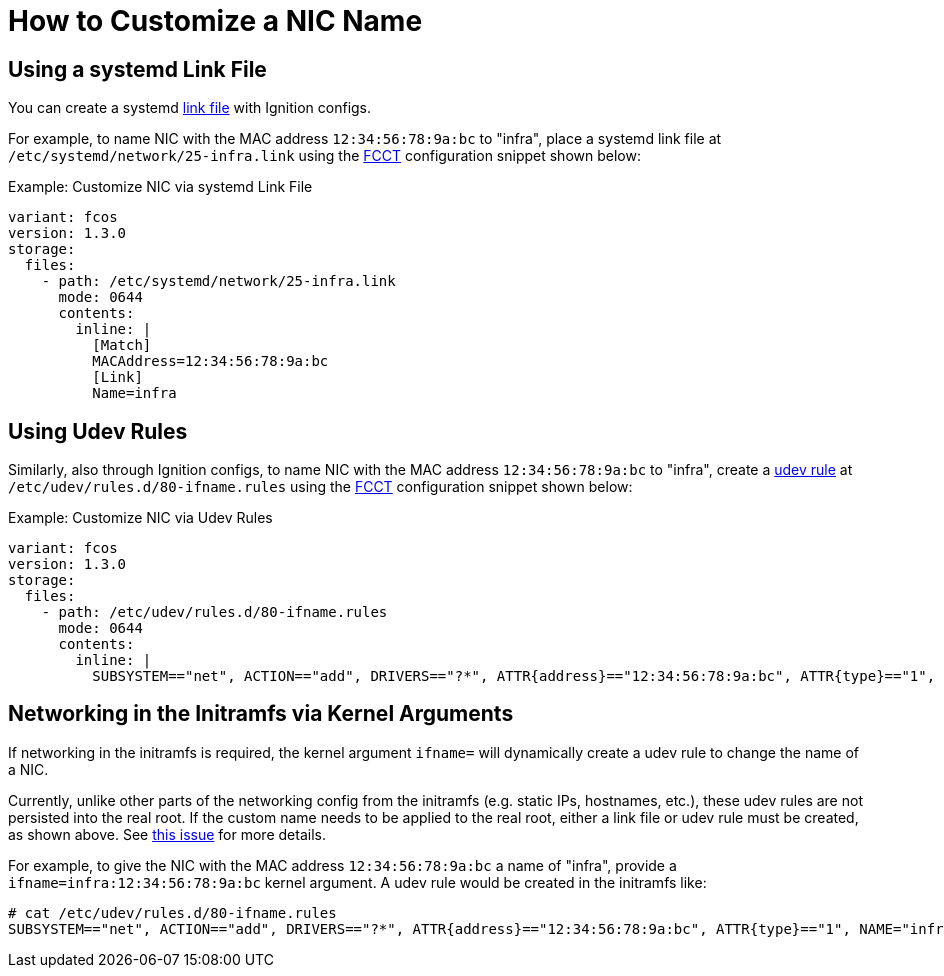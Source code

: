 = How to Customize a NIC Name

== Using a systemd Link File
You can create a systemd https://www.freedesktop.org/software/systemd/man/systemd.link.html[link file] with Ignition configs.

For example, to name NIC with the MAC address `12:34:56:78:9a:bc` to "infra", place a systemd link file at `/etc/systemd/network/25-infra.link` using the xref:fcct-config.adoc[FCCT] configuration snippet shown below:

.Example: Customize NIC via systemd Link File
[source,yaml]
----
variant: fcos
version: 1.3.0
storage:
  files:
    - path: /etc/systemd/network/25-infra.link
      mode: 0644
      contents:
        inline: |
          [Match]
          MACAddress=12:34:56:78:9a:bc
          [Link]
          Name=infra
----

== Using Udev Rules
Similarly, also through Ignition configs, to name NIC with the MAC address `12:34:56:78:9a:bc` to "infra", create a https://man7.org/linux/man-pages/man7/udev.7.html[udev rule] at `/etc/udev/rules.d/80-ifname.rules` using the xref:fcct-config.adoc[FCCT] configuration snippet shown below:

.Example: Customize NIC via Udev Rules
[source,yaml]
----
variant: fcos
version: 1.3.0
storage:
  files:
    - path: /etc/udev/rules.d/80-ifname.rules
      mode: 0644
      contents:
        inline: |
          SUBSYSTEM=="net", ACTION=="add", DRIVERS=="?*", ATTR{address}=="12:34:56:78:9a:bc", ATTR{type}=="1", NAME="infra"'
----

== Networking in the Initramfs via Kernel Arguments
If networking in the initramfs is required, the kernel argument `ifname=` will dynamically create a udev rule to change the name of a NIC.

Currently, unlike other parts of the networking config from the initramfs (e.g. static IPs, hostnames, etc.), these udev rules are not persisted into the real root. If the custom name needs to be applied to the real root, either a link file or udev rule must be created, as shown above. See xref:https://github.com/coreos/fedora-coreos-tracker/issues/553[this issue] for more details.

For example, to give the NIC with the MAC address `12:34:56:78:9a:bc` a name of "infra", provide a `ifname=infra:12:34:56:78:9a:bc` kernel argument. A udev rule would be created in the initramfs like:
[source]
----
# cat /etc/udev/rules.d/80-ifname.rules
SUBSYSTEM=="net", ACTION=="add", DRIVERS=="?*", ATTR{address}=="12:34:56:78:9a:bc", ATTR{type}=="1", NAME="infra"
----

